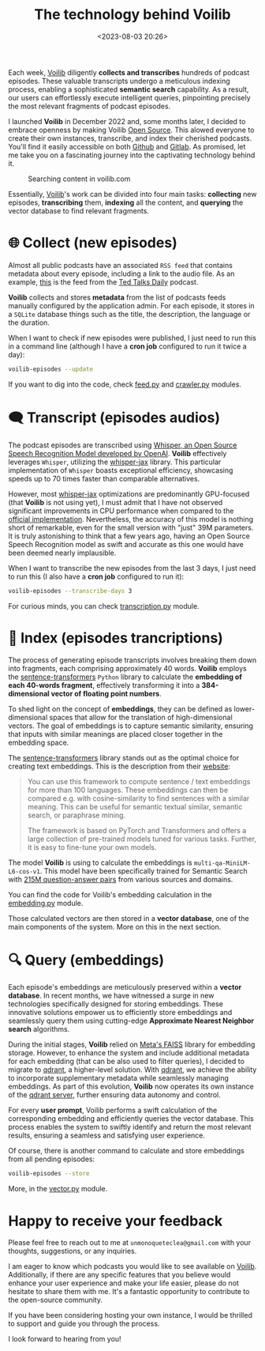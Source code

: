 #+title: The technology behind Voilib
#+date: <2023-08-03 20:26>
#+description: How is Voilib able to process efficiently thousands of podcast episodes.
#+image: static/example-voilib.png
#+filetags: projects

Each week, [[https://github.com/unmonoqueteclea/voilib][Voilib]] diligently *collects and transcribes* hundreds of
podcast episodes. These valuable transcripts undergo a meticulous
indexing process, enabling a sophisticated *semantic search*
capability. As a result, our users can effortlessly execute
intelligent queries, pinpointing precisely the most relevant fragments
of podcast episodes.

I launched *Voilib* in December 2022 and, some months later, I decided
to embrace openness by making Voilib [[https://unmonoqueteclea.github.io/2023-07-02-voilib-is-now-open-source.html][Open Source]]. This alowed everyone
to create their own instances, transcribe, and index their cherished
podcasts. You'll find it easily accessible on both [[https://github.com/unmonoqueteclea/voilib][Github]] and
[[https://gitlab.com/unmonoqueteclea/voilib][Gitlab]]. As promised, let me take you on a fascinating journey into the
captivating technology behind it.


#+CAPTION: Searching content in voilib.com
#+ATTR_HTML: :width 100%
[[https://unmonoqueteclea.github.io/static/voilib.gif]]


Essentially, [[https://github.com/unmonoqueteclea/voilib][Voilib]]'s work can be divided into four main tasks:
*collecting* new episodes, *transcribing* them, *indexing* all the content,
and *querying* the vector database to find relevant fragments.

* 🌐  Collect (new episodes)
Almost all public podcasts have an associated =RSS feed= that contains
metadata about every episode, including a link to the audio file. As
an example, [[http://feeds.feedburner.com/TEDTalks_audio][this]] is the feed from the [[https://www.ted.com/about/programs-initiatives/ted-talks/ted-talks-daily][Ted Talks Daily]] podcast.

*Voilib* collects and stores *metadata* from the list of podcasts feeds
manually configured by the application admin. For each episode, it
stores in a =SQLite= database things such as the title, the description,
the language or the duration.

When I want to check if new episodes were published, I just need to
run this in a command line (although I have a *cron job* configured to
run it twice a day):

#+begin_src bash
  voilib-episodes --update
#+end_src

If you want to dig into the code, check [[https://github.com/unmonoqueteclea/voilib/blob/main/backend/src/voilib/collection/feed.py][feed.py]] and [[https://github.com/unmonoqueteclea/voilib/blob/main/backend/src/voilib/collection/crawler.py][crawler.py]]
modules.


* 🗨️ Transcript (episodes audios)
The podcast episodes are transcribed using [[https://openai.com/research/whisper][Whisper, an Open Source
Speech Recognition Model developed by OpenAI]]. *Voilib* effectively
leverages =Whisper=, utilizing the [[https://github.com/sanchit-gandhi/whisper-jax][whisper-jax]] library. This
particular implementation of =Whisper= boasts exceptional efficiency,
showcasing speeds up to 70 times faster than comparable alternatives.

However, most [[https://github.com/sanchit-gandhi/whisper-jax][whisper-jax]] optimizations are predominantly GPU-focused
(that *Voilib* is not using yet), I must admit that I have not observed
significant improvements in CPU performance when compared to the
[[https://github.com/openai/whisper][official implementation]]. Nevertheless, the accuracy of this model is
nothing short of remarkable, even for the small version with "just"
39M parameters. It is truly astonishing to think that a few years ago,
having an Open Source Speech Recognition model as swift and accurate
as this one would have been deemed nearly implausible.

When I want to transcribe the new episodes from the last 3 days, I
just need to run this (I also have a *cron job* configured to run it):

#+begin_src bash
  voilib-episodes --transcribe-days 3
#+end_src

For curious minds, you can check [[https://github.com/unmonoqueteclea/voilib/blob/main/backend/src/voilib/transcription.py][transcription.py]] module.


* 📇 Index (episodes trancriptions)
The process of generating episode transcripts involves breaking them
down into fragments, each comprising approximately 40 words. *Voilib*
employs the [[https://www.sbert.net/][sentence-transformers]] =Python= library to calculate the
*embedding of each 40-words fragment*, effectively transforming it into
a *384-dimensional vector of floating point numbers*.

To shed light on the concept of *embeddings*, they can be defined as
lower-dimensional spaces that allow for the translation of
high-dimensional vectors.  The goal of embeddings is to capture
semantic similarity, ensuring that inputs with similar meanings are
placed closer together in the embedding space.

The [[https://www.sbert.net/][sentence-transformers]] library stands out as the optimal choice for
creating text embeddings. This is the description from their [[https://www.sbert.net/][website]]:

#+begin_quote
You can use this framework to compute sentence / text embeddings for
more than 100 languages. These embeddings can then be compared
e.g. with cosine-similarity to find sentences with a similar
meaning. This can be useful for semantic textual similar, semantic
search, or paraphrase mining.

The framework is based on PyTorch and Transformers and offers a large
collection of pre-trained models tuned for various tasks. Further, it
is easy to fine-tune your own models.
#+end_quote

The model *Voilib* is using to calculate the embeddings is
=multi-qa-MiniLM-L6-cos-v1=. This model have been specifically trained
for Semantic Search with [[https://huggingface.co/sentence-transformers/multi-qa-MiniLM-L6-dot-v1#training][215M question-answer pairs]] from various
sources and domains.

You can find the code for Voilib's embedding calculation in the
[[https://github.com/unmonoqueteclea/voilib/blob/main/backend/src/voilib/embedding.py][embedding.py]] module.

Those calculated vectors are then stored in a *vector database*, one of
the main components of the system. More on this in the next section.



* 🔍 Query (embeddings)

Each episode's embeddings are meticulously preserved within a *vector
database*. In recent months, we have witnessed a surge in new
technologies specifically designed for storing embeddings. These
innovative solutions empower us to efficiently store embeddings and
seamlessly query them using cutting-edge *Approximate Nearest Neighbor
search* algorithms.

During the initial stages, *Voilib* relied on [[https://github.com/facebookresearch/faiss][Meta's FAISS]] library for
embedding storage. However, to enhance the system and include
additional metadata for each embedding (that can be also used to
filter queries), I decided to migrate to [[https://qdrant.tech/][qdrant]], a higher-level
solution. With [[https://qdrant.tech/][qdrant]], we achieve the ability to incorporate
supplementary metadata while seamlessly managing embeddings. As part
of this evolution, *Voilib* now operates its own instance of the [[https://hub.docker.com/r/qdrant/qdrant/][qdrant
server]], further ensuring data autonomy and control.

For every *user prompt*, Voilib performs a swift calculation of the
corresponding embedding and efficiently queries the vector
database. This process enables the system to swiftly identify and
return the most relevant results, ensuring a seamless and satisfying
user experience.

Of course, there is another command to calculate and store embeddings
from all pending episodes:

#+begin_src bash
  voilib-episodes --store
#+end_src

More, in the [[https://github.com/unmonoqueteclea/voilib/blob/main/backend/src/voilib/vector.py][vector.py]] module.

* Happy to receive your feedback
Please feel free to reach out to me at =unmonoqueteclea@gmail.com= with
your thoughts, suggestions, or any inquiries.

I am eager to know which podcasts you would like to see available on
[[https://github.com/unmonoqueteclea/voilib][Voilib]]. Additionally, if there are any specific features that you
believe would enhance your user experience and make your life easier,
please do not hesitate to share them with me. It's a fantastic
opportunity to contribute to the open-source community.

If you have been considering hosting your own instance, I would be
thrilled to support and guide you through the process.

 I look forward to hearing from you!
